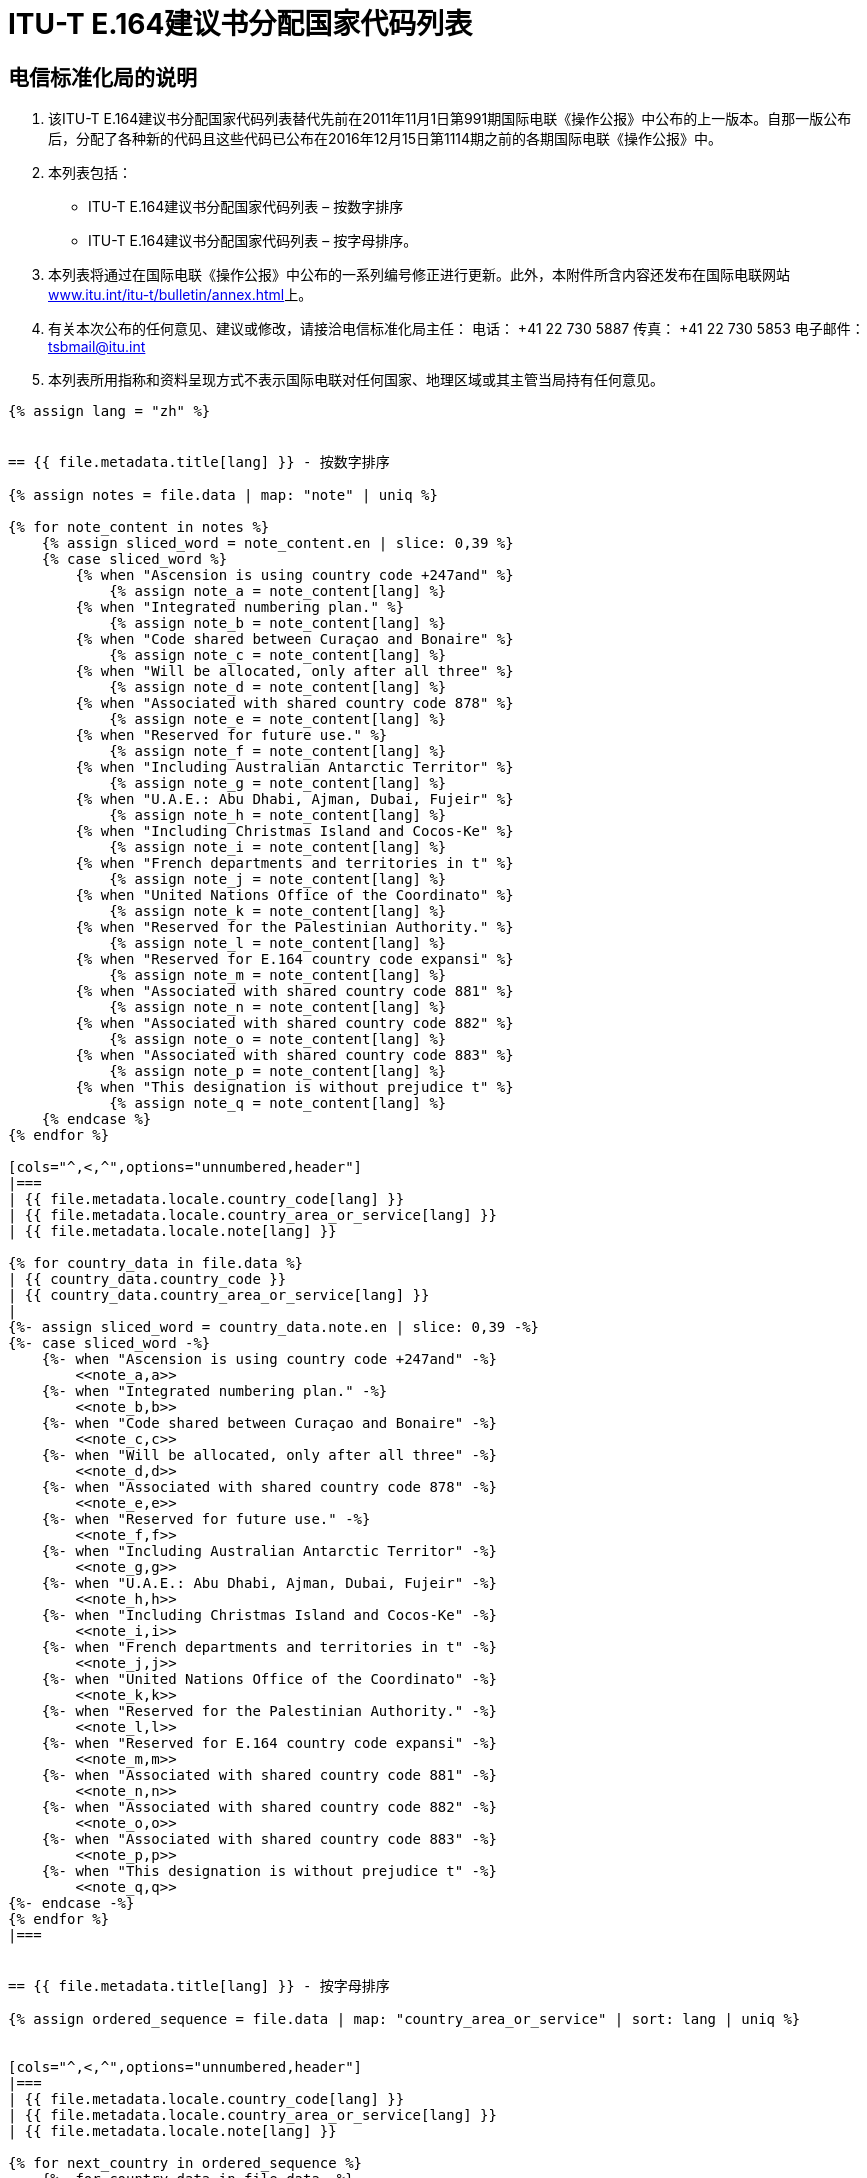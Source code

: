 = ITU-T E.164建议书分配国家代码列表
:bureau: T
:docnumber: 976
:published-date: 2016-12-15
:annex-title: Annex to ITU Operational Bulletin
:annex-id: No. 994
:status: published
:doctype: service-publication
:keywords: 
:imagesdir: images
:docfile: T-SP-E.164C-2011-C.adoc
:mn-document-class: ituob
:mn-output-extensions: xml,html,doc,rxl
:local-cache-only:
:data-uri-image:


== 电信标准化局的说明

. 该ITU-T E.164建议书分配国家代码列表替代先前在2011年11月1日第991期国际电联《操作公报》中公布的上一版本。自那一版公布后，分配了各种新的代码且这些代码已公布在2016年12月15日第1114期之前的各期国际电联《操作公报》中。

. 本列表包括：
+
--
* ITU-T E.164建议书分配国家代码列表 – 按数字排序
* ITU-T E.164建议书分配国家代码列表 – 按字母排序。
--

. 本列表将通过在国际电联《操作公报》中公布的一系列编号修正进行更新。此外，本附件所含内容还发布在国际电联网站link:http://www.itu.int/itu-t/bulletin/annex.html[www.itu.int/itu-t/bulletin/annex.html]上。

. 有关本次公布的任何意见、建议或修改，请接洽电信标准化局主任：
电话： +41 22 730 5887
传真： +41 22 730 5853
电子邮件： mailto:tsbmail@itu.int[]

. 本列表所用指称和资料呈现方式不表示国际电联对任何国家、地理区域或其主管当局持有任何意见。



[yaml2text,T-SP-E.164D-2016.main.yaml,file]
----
{% assign lang = "zh" %}


== {{ file.metadata.title[lang] }} - 按数字排序

{% assign notes = file.data | map: "note" | uniq %}

{% for note_content in notes %}
    {% assign sliced_word = note_content.en | slice: 0,39 %}
    {% case sliced_word %}
        {% when "Ascension is using country code +247and" %}
            {% assign note_a = note_content[lang] %}
        {% when "Integrated numbering plan." %}
            {% assign note_b = note_content[lang] %}
        {% when "Code shared between Curaçao and Bonaire" %}
            {% assign note_c = note_content[lang] %}
        {% when "Will be allocated, only after all three" %}
            {% assign note_d = note_content[lang] %}
        {% when "Associated with shared country code 878" %}
            {% assign note_e = note_content[lang] %}
        {% when "Reserved for future use." %}
            {% assign note_f = note_content[lang] %}
        {% when "Including Australian Antarctic Territor" %}
            {% assign note_g = note_content[lang] %}
        {% when "U.A.E.: Abu Dhabi, Ajman, Dubai, Fujeir" %}
            {% assign note_h = note_content[lang] %}
        {% when "Including Christmas Island and Cocos-Ke" %}
            {% assign note_i = note_content[lang] %}
        {% when "French departments and territories in t" %}
            {% assign note_j = note_content[lang] %}
        {% when "United Nations Office of the Coordinato" %}
            {% assign note_k = note_content[lang] %}
        {% when "Reserved for the Palestinian Authority." %}
            {% assign note_l = note_content[lang] %}
        {% when "Reserved for E.164 country code expansi" %}
            {% assign note_m = note_content[lang] %}
        {% when "Associated with shared country code 881" %}
            {% assign note_n = note_content[lang] %}
        {% when "Associated with shared country code 882" %}
            {% assign note_o = note_content[lang] %}
        {% when "Associated with shared country code 883" %}
            {% assign note_p = note_content[lang] %}
        {% when "This designation is without prejudice t" %}
            {% assign note_q = note_content[lang] %}
    {% endcase %}
{% endfor %}

[cols="^,<,^",options="unnumbered,header"]
|===
| {{ file.metadata.locale.country_code[lang] }}
| {{ file.metadata.locale.country_area_or_service[lang] }}
| {{ file.metadata.locale.note[lang] }}

{% for country_data in file.data %}
| {{ country_data.country_code }}
| {{ country_data.country_area_or_service[lang] }}
| 
{%- assign sliced_word = country_data.note.en | slice: 0,39 -%}
{%- case sliced_word -%}
    {%- when "Ascension is using country code +247and" -%}
        <<note_a,a>>
    {%- when "Integrated numbering plan." -%}
        <<note_b,b>>
    {%- when "Code shared between Curaçao and Bonaire" -%}
        <<note_c,c>>
    {%- when "Will be allocated, only after all three" -%}
        <<note_d,d>>
    {%- when "Associated with shared country code 878" -%}
        <<note_e,e>>
    {%- when "Reserved for future use." -%}
        <<note_f,f>>
    {%- when "Including Australian Antarctic Territor" -%}
        <<note_g,g>>
    {%- when "U.A.E.: Abu Dhabi, Ajman, Dubai, Fujeir" -%}
        <<note_h,h>>
    {%- when "Including Christmas Island and Cocos-Ke" -%}
        <<note_i,i>>
    {%- when "French departments and territories in t" -%}
        <<note_j,j>>
    {%- when "United Nations Office of the Coordinato" -%}
        <<note_k,k>>
    {%- when "Reserved for the Palestinian Authority." -%}
        <<note_l,l>>
    {%- when "Reserved for E.164 country code expansi" -%}
        <<note_m,m>>
    {%- when "Associated with shared country code 881" -%}
        <<note_n,n>>
    {%- when "Associated with shared country code 882" -%}
        <<note_o,o>>
    {%- when "Associated with shared country code 883" -%}
        <<note_p,p>>
    {%- when "This designation is without prejudice t" -%}
        <<note_q,q>>
{%- endcase -%}
{% endfor %}
|===


== {{ file.metadata.title[lang] }} - 按字母排序

{% assign ordered_sequence = file.data | map: "country_area_or_service" | sort: lang | uniq %}


[cols="^,<,^",options="unnumbered,header"]
|===
| {{ file.metadata.locale.country_code[lang] }}
| {{ file.metadata.locale.country_area_or_service[lang] }}
| {{ file.metadata.locale.note[lang] }}

{% for next_country in ordered_sequence %}
    {%- for country_data in file.data -%}
        {%- if  next_country[lang] == country_data.country_area_or_service[lang] -%}
            | {{ country_data.country_code }} | {{ country_data.country_area_or_service[lang] }} | 
            {%- assign sliced_word = country_data.note.en | slice: 0,39 -%}
            {%- case sliced_word -%}
                {%- when "Ascension is using country code +247and" -%}
                    <<note_a,a>>
                {%- when "Integrated numbering plan." -%}
                    <<note_b,b>>
                {%- when "Code shared between Curaçao and Bonaire" -%}
                    <<note_c,c>>
                {%- when "Will be allocated, only after all three" -%}
                    <<note_d,d>>
                {%- when "Associated with shared country code 878" -%}
                    <<note_e,e>>
                {%- when "Reserved for future use." -%}
                    <<note_f,f>>
                {%- when "Including Australian Antarctic Territor" -%}
                    <<note_g,g>>
                {%- when "U.A.E.: Abu Dhabi, Ajman, Dubai, Fujeir" -%}
                    <<note_h,h>>
                {%- when "Including Christmas Island and Cocos-Ke" -%}
                    <<note_i,i>>
                {%- when "French departments and territories in t" -%}
                    <<note_j,j>>
                {%- when "United Nations Office of the Coordinato" -%}
                    <<note_k,k>>
                {%- when "Reserved for the Palestinian Authority." -%}
                    <<note_l,l>>
                {%- when "Reserved for E.164 country code expansi" -%}
                    <<note_m,m>>
                {%- when "Associated with shared country code 881" -%}
                    <<note_n,n>>
                {%- when "Associated with shared country code 882" -%}
                    <<note_o,o>>
                {%- when "Associated with shared country code 883" -%}
                    <<note_p,p>>
                {%- when "This designation is without prejudice t" -%}
                    <<note_q,q>>
            {%- endcase -%}
        {%- endif %}
    {%- endfor -%}
{% endfor %}
|===


{{ file.metadata.locale.note[lang] }}:

. [[note_a]]{{ note_a }}

. [[note_b]]{{ note_b }}

. [[note_c]]{{ note_c }}

. [[note_d]]{{ note_d }}

. [[note_e]]{{ note_e }}

. [[note_f]]{{ note_f }}

. [[note_g]]{{ note_g }}

. [[note_h]]{{ note_h }}

. [[note_i]]{{ note_i }}

. [[note_j]]{{ note_j }}

. [[note_k]]{{ note_k }}

. [[note_l]]{{ note_l }}

. [[note_m]]{{ note_m }}

. [[note_n]]{{ note_n }}:
+
--
[yaml2text,T-SP-E.164D-2016.note-n.yaml,file_two]
---
[cols="<,^,^",options="unnumbered,header"]
|===
^| {{ file_two.metadata.locale.network[lang] }}
| {{ file_two.metadata.locale.cc_ic[lang] }}
| {{ file_two.metadata.locale.status[lang] }}

{% for service_data in file_two.data -%}
    {% assign one_service = file_two.data | where: "network", service_data.network %}
    {% if next_network != one_service[0].network %}
        {% assign next_network = service_data.network %}
        | {{ one_service[0].network }}
        | {{ one_service[0].cc_ic }} 和 {{ one_service[1].cc_ic }}
        | {{ one_service[0].status }}
    {% endif %}
{%- endfor %}

{% comment %}
{% for service_data in file_two.data -%}
    | {{ service_data.network }}
    | {{ service_data.cc_ic }}
    | {{ service_data.status }}
{%- endfor %}
{% endcomment %}
|===
---
--

. [[note_o]]{{ note_o }}:
+
--
[yaml2text,T-SP-E.164D-2016.note-o.yaml,file_three]
---
[cols="<,<,^,^",options="unnumbered,header"]
|===
| {{ file_three.metadata.locale.applicant[lang] }}
| {{ file_three.metadata.locale.network[lang] }}
| {{ file_three.metadata.locale.cc_ic[lang] }}
| {{ file_three.metadata.locale.status[lang] }}

{% for applicant_data in file_three.data -%}
    | {{ applicant_data[1].applicant }}
    | {{ applicant_data[1].network }}
    | {{ applicant_data[1].cc_ic }}
    | {{ applicant_data[1].status }}
{%- endfor %}
|===
---
--

. [[note_p]]{{ note_p }}:
+
--
[yaml2text,T-SP-E.164D-2016.note-p-q.yaml,file_four]
---
[cols="<,<,^,^",options="unnumbered,header"]
|===
| {{ file_four.metadata.locale.applicant[lang] }}
| {{ file_four.metadata.locale.network[lang] }}
| {{ file_four.metadata.locale.cc_ic[lang] }}
| {{ file_four.metadata.locale.status[lang] }}

{% for applicant_data in file_four.data -%}
    | {{ applicant_data[1].applicant }}
    | {{ applicant_data[1].network }}
    | {{ applicant_data[1].cc_ic }}
    | {{ applicant_data[1].status }}
{%- endfor %}
|===
---
--

. [[note_q]]{{ note_q }}


== 可作为国家代码或全球业务代码分配的备用代码

_带注释的备用代码_

280, 281, 282, 283, 284, 285, 286, 287, 288, 289 +
801, 802, 803, 804, 805, 806, 807, 809 +
830, 831, 832, 833, 834, 835, 836, 837, 838, 839 +
890, 891, 892, 893, 894, 895, 896, 897, 898, 899

_没有注释的备用代码_

210, 214, 215, 217, 219 +
259, 292, 293, 294, 295, 296 +
384 +
422, 424, 425, 426, 427, 428, 429 +
671, 684, 693, 694, 695, 696, 697, 698, 699 +
851, 854, 857, 858, 859 +
871, 872, 873, 874 +
884, 885, 887, 889 +
978, 990, 997


== 修正

[cols="^,^,^",options="unnumbered"]
|===
| 修正编号 | 《操作公报》编号 | 国家

{% for i in (1..30) -%}
    | {{ i }} | |
{%- endfor %}
|===
----

